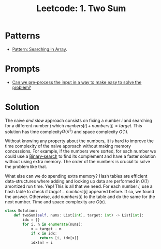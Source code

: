 :PROPERTIES:
:ID:       5F25DCD8-CE46-4F18-A1B1-952BC35382A9
:ROAM_REFS: https://leetcode.com/problems/two-sum/
:END:
#+TITLE: Leetcode: 1. Two Sum
#+ROAM_REFS: https://leetcode.com/problems/two-sum/
#+LEETCODE_LEVEL: Easy
#+ANKI_DECK: Problem Solving

* Patterns

- [[id:12D16A10-EB7A-4EF8-A0E8-91B5EE694582][Pattern: Searching in Array]].

* Prompts

- [[id:42B21DBC-4951-4AF2-8C41-A646F5675365][Can we pre-process the input in a way to make easy to solve the problem?]]

* Solution

The naive /and slow/ approach consists on fixing a number $i$ and searching for a different number $j$ which $numbers[i]+numbers[j]=target$.  This solution has time complexity$O(n^2)$ and space complexity $O(1)$.

Without knowing any property about the numbers, it is hard to improve the time complexity of the naive approach without making memory concessions.  For example, if the numbers were sorted, for each number we could use a [[id:1217FC3D-A9F9-49EC-BA5D-A68E50338DBD][Binary-search]] to find its complement and have a faster solution without using extra memory.  The order of the numbers is crucial to solve the problem like that.

What else can we do spending extra memory?  Hash tables are efficient data-structures where adding and looking up data are performed in $O(1)$ amortized run time.  Yep!  This is all that we need.  For each number $i$, use a hash table to check if $target-numbers[i]$ appeared before.  If so, we found the answer.  Otherwise, add $numbers[i]$ to the table and do the same for the next number.  Time and space complexity are $O(n)$.

#+begin_src python
  class Solution:
      def twoSum(self, nums: List[int], target: int) -> List[int]:
          idx = {}
          for i, n in enumerate(nums):
              x = target - n
              if x in idx:
                  return [i, idx[x]]
              idx[n] = i
#+end_src

